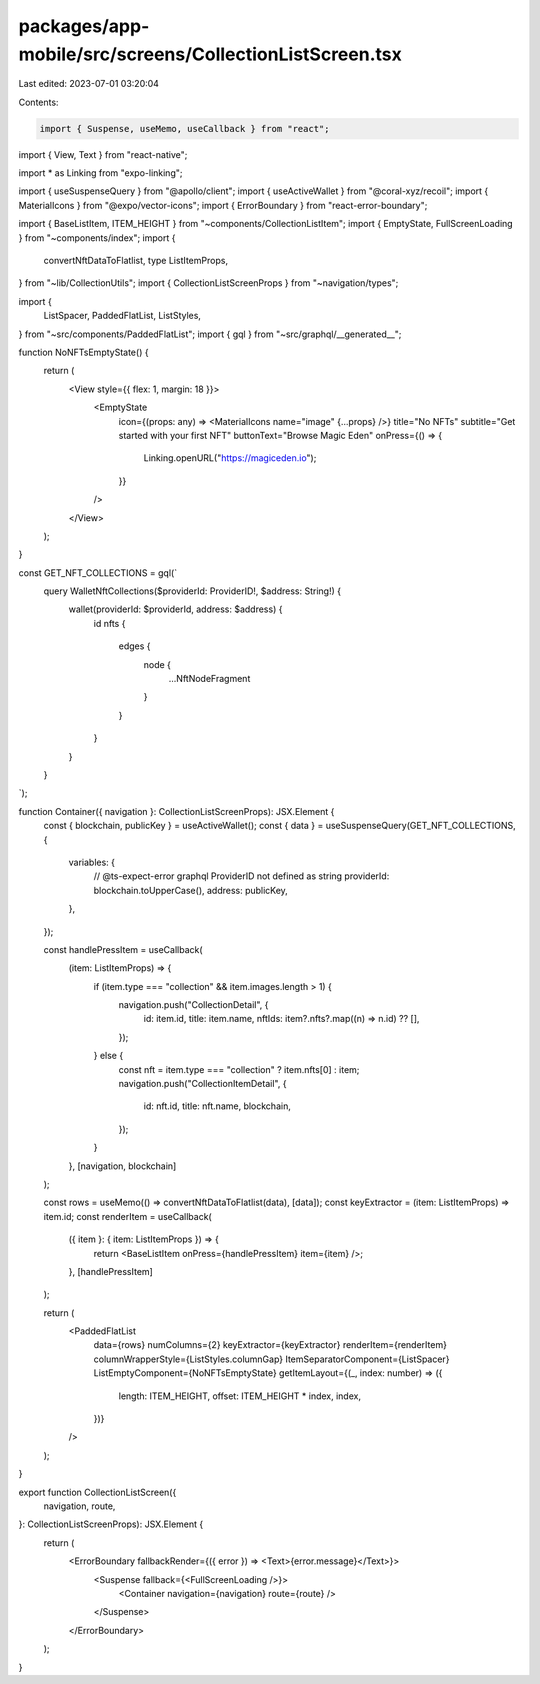 packages/app-mobile/src/screens/CollectionListScreen.tsx
========================================================

Last edited: 2023-07-01 03:20:04

Contents:

.. code-block:: tsx

    import { Suspense, useMemo, useCallback } from "react";
import { View, Text } from "react-native";

import * as Linking from "expo-linking";

import { useSuspenseQuery } from "@apollo/client";
import { useActiveWallet } from "@coral-xyz/recoil";
import { MaterialIcons } from "@expo/vector-icons";
import { ErrorBoundary } from "react-error-boundary";

import { BaseListItem, ITEM_HEIGHT } from "~components/CollectionListItem";
import { EmptyState, FullScreenLoading } from "~components/index";
import {
  convertNftDataToFlatlist,
  type ListItemProps,
} from "~lib/CollectionUtils";
import { CollectionListScreenProps } from "~navigation/types";

import {
  ListSpacer,
  PaddedFlatList,
  ListStyles,
} from "~src/components/PaddedFlatList";
import { gql } from "~src/graphql/__generated__";

function NoNFTsEmptyState() {
  return (
    <View style={{ flex: 1, margin: 18 }}>
      <EmptyState
        icon={(props: any) => <MaterialIcons name="image" {...props} />}
        title="No NFTs"
        subtitle="Get started with your first NFT"
        buttonText="Browse Magic Eden"
        onPress={() => {
          Linking.openURL("https://magiceden.io");
        }}
      />
    </View>
  );
}

const GET_NFT_COLLECTIONS = gql(`
  query WalletNftCollections($providerId: ProviderID!, $address: String!) {
    wallet(providerId: $providerId, address: $address) {
      id
      nfts {
        edges {
          node {
            ...NftNodeFragment
          }
        }
      }
    }
  }
`);

function Container({ navigation }: CollectionListScreenProps): JSX.Element {
  const { blockchain, publicKey } = useActiveWallet();
  const { data } = useSuspenseQuery(GET_NFT_COLLECTIONS, {
    variables: {
      // @ts-expect-error graphql ProviderID not defined as string
      providerId: blockchain.toUpperCase(),
      address: publicKey,
    },
  });

  const handlePressItem = useCallback(
    (item: ListItemProps) => {
      if (item.type === "collection" && item.images.length > 1) {
        navigation.push("CollectionDetail", {
          id: item.id,
          title: item.name,
          nftIds: item?.nfts?.map((n) => n.id) ?? [],
        });
      } else {
        const nft = item.type === "collection" ? item.nfts[0] : item;
        navigation.push("CollectionItemDetail", {
          id: nft.id,
          title: nft.name,
          blockchain,
        });
      }
    },
    [navigation, blockchain]
  );

  const rows = useMemo(() => convertNftDataToFlatlist(data), [data]);
  const keyExtractor = (item: ListItemProps) => item.id;
  const renderItem = useCallback(
    ({ item }: { item: ListItemProps }) => {
      return <BaseListItem onPress={handlePressItem} item={item} />;
    },
    [handlePressItem]
  );

  return (
    <PaddedFlatList
      data={rows}
      numColumns={2}
      keyExtractor={keyExtractor}
      renderItem={renderItem}
      columnWrapperStyle={ListStyles.columnGap}
      ItemSeparatorComponent={ListSpacer}
      ListEmptyComponent={NoNFTsEmptyState}
      getItemLayout={(_, index: number) => ({
        length: ITEM_HEIGHT,
        offset: ITEM_HEIGHT * index,
        index,
      })}
    />
  );
}

export function CollectionListScreen({
  navigation,
  route,
}: CollectionListScreenProps): JSX.Element {
  return (
    <ErrorBoundary fallbackRender={({ error }) => <Text>{error.message}</Text>}>
      <Suspense fallback={<FullScreenLoading />}>
        <Container navigation={navigation} route={route} />
      </Suspense>
    </ErrorBoundary>
  );
}



